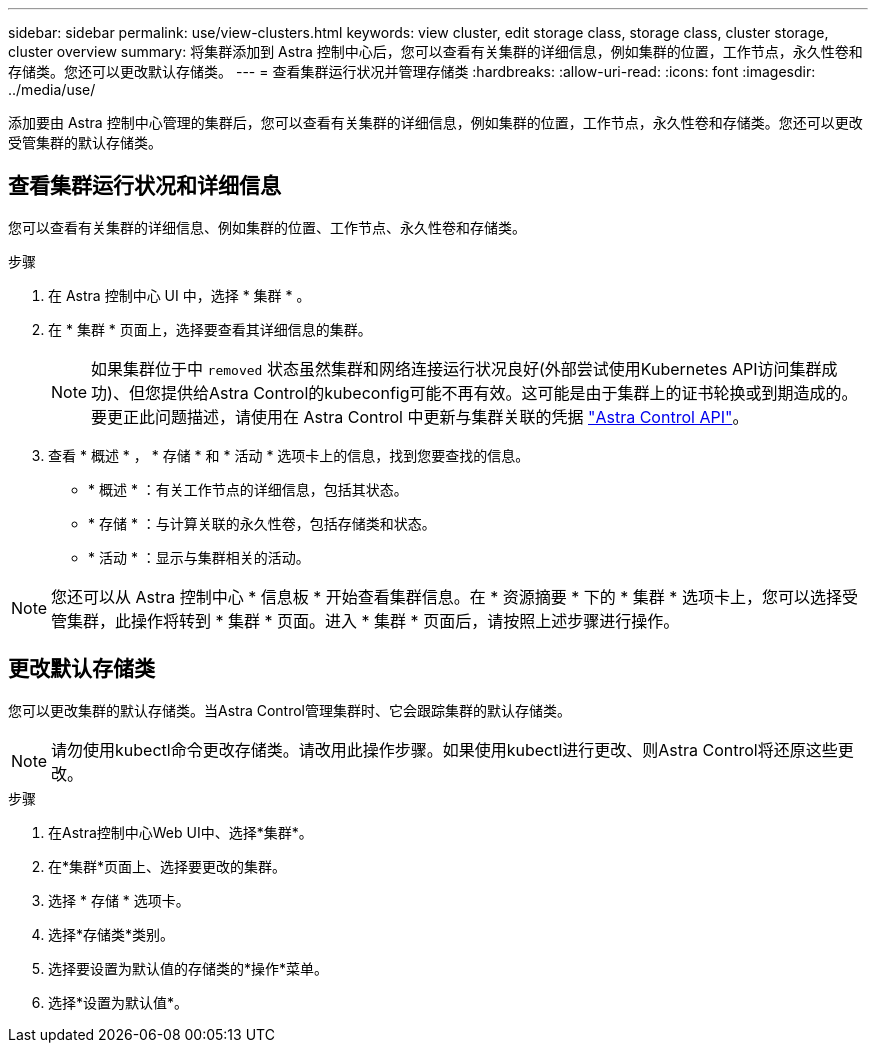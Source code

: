 ---
sidebar: sidebar 
permalink: use/view-clusters.html 
keywords: view cluster, edit storage class, storage class, cluster storage, cluster overview 
summary: 将集群添加到 Astra 控制中心后，您可以查看有关集群的详细信息，例如集群的位置，工作节点，永久性卷和存储类。您还可以更改默认存储类。 
---
= 查看集群运行状况并管理存储类
:hardbreaks:
:allow-uri-read: 
:icons: font
:imagesdir: ../media/use/


[role="lead"]
添加要由 Astra 控制中心管理的集群后，您可以查看有关集群的详细信息，例如集群的位置，工作节点，永久性卷和存储类。您还可以更改受管集群的默认存储类。



== 查看集群运行状况和详细信息

您可以查看有关集群的详细信息、例如集群的位置、工作节点、永久性卷和存储类。

.步骤
. 在 Astra 控制中心 UI 中，选择 * 集群 * 。
. 在 * 集群 * 页面上，选择要查看其详细信息的集群。
+

NOTE: 如果集群位于中 `removed` 状态虽然集群和网络连接运行状况良好(外部尝试使用Kubernetes API访问集群成功)、但您提供给Astra Control的kubeconfig可能不再有效。这可能是由于集群上的证书轮换或到期造成的。要更正此问题描述，请使用在 Astra Control 中更新与集群关联的凭据 https://docs.netapp.com/us-en/astra-automation["Astra Control API"]。

. 查看 * 概述 * ， * 存储 * 和 * 活动 * 选项卡上的信息，找到您要查找的信息。
+
** * 概述 * ：有关工作节点的详细信息，包括其状态。
** * 存储 * ：与计算关联的永久性卷，包括存储类和状态。
** * 活动 * ：显示与集群相关的活动。





NOTE: 您还可以从 Astra 控制中心 * 信息板 * 开始查看集群信息。在 * 资源摘要 * 下的 * 集群 * 选项卡上，您可以选择受管集群，此操作将转到 * 集群 * 页面。进入 * 集群 * 页面后，请按照上述步骤进行操作。



== 更改默认存储类

您可以更改集群的默认存储类。当Astra Control管理集群时、它会跟踪集群的默认存储类。


NOTE: 请勿使用kubectl命令更改存储类。请改用此操作步骤。如果使用kubectl进行更改、则Astra Control将还原这些更改。

.步骤
. 在Astra控制中心Web UI中、选择*集群*。
. 在*集群*页面上、选择要更改的集群。
. 选择 * 存储 * 选项卡。
. 选择*存储类*类别。
. 选择要设置为默认值的存储类的*操作*菜单。
. 选择*设置为默认值*。

